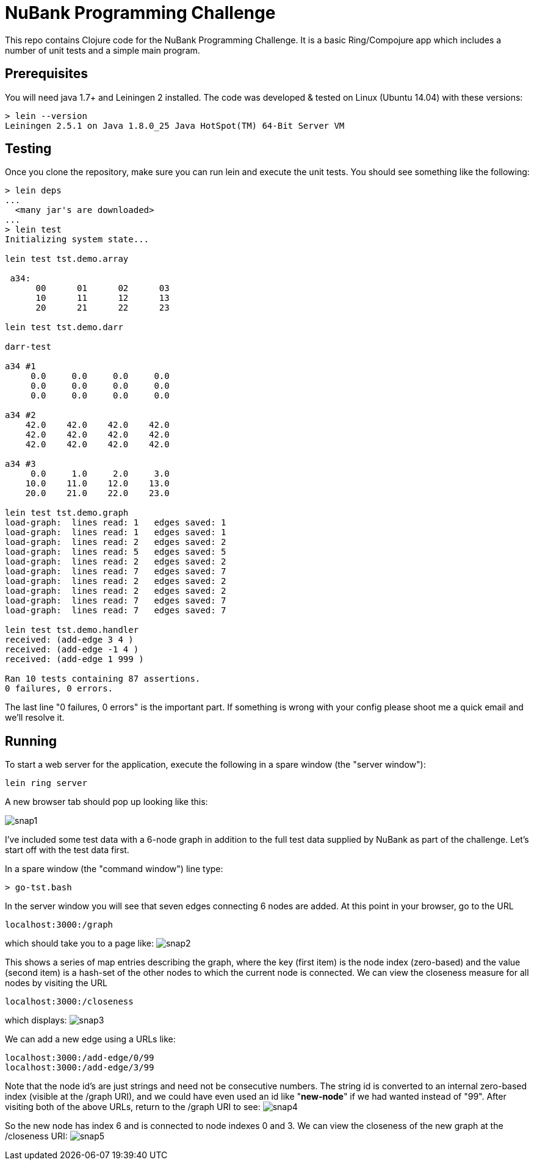= NuBank Programming Challenge

This repo contains Clojure code for the NuBank Programming Challenge.  It is a basic
Ring/Compojure app which includes a number of unit tests and a simple main program.

== Prerequisites

You will need java 1.7+ and Leiningen 2 installed. The code was developed & tested on
Linux (Ubuntu 14.04) with these versions:
----
> lein --version
Leiningen 2.5.1 on Java 1.8.0_25 Java HotSpot(TM) 64-Bit Server VM
----

== Testing

Once you clone the repository, make sure you can run lein and execute the unit tests.  You
should see something like the following:
----
> lein deps
...
  <many jar's are downloaded>
...
> lein test
Initializing system state...

lein test tst.demo.array

 a34:
      00      01      02      03
      10      11      12      13
      20      21      22      23

lein test tst.demo.darr

darr-test

a34 #1
     0.0     0.0     0.0     0.0
     0.0     0.0     0.0     0.0
     0.0     0.0     0.0     0.0

a34 #2
    42.0    42.0    42.0    42.0
    42.0    42.0    42.0    42.0
    42.0    42.0    42.0    42.0

a34 #3
     0.0     1.0     2.0     3.0
    10.0    11.0    12.0    13.0
    20.0    21.0    22.0    23.0

lein test tst.demo.graph
load-graph:  lines read: 1   edges saved: 1
load-graph:  lines read: 1   edges saved: 1
load-graph:  lines read: 2   edges saved: 2
load-graph:  lines read: 5   edges saved: 5
load-graph:  lines read: 2   edges saved: 2
load-graph:  lines read: 7   edges saved: 7
load-graph:  lines read: 2   edges saved: 2
load-graph:  lines read: 2   edges saved: 2
load-graph:  lines read: 7   edges saved: 7
load-graph:  lines read: 7   edges saved: 7

lein test tst.demo.handler
received: (add-edge 3 4 )
received: (add-edge -1 4 )
received: (add-edge 1 999 )

Ran 10 tests containing 87 assertions.
0 failures, 0 errors.
----

The last line "0 failures, 0 errors" is the important part.  If something is wrong 
with your config please shoot me a quick email and we'll resolve it.

== Running

To start a web server for the application, execute the following in a spare window
(the "server window"):

    lein ring server

A new browser tab should pop up looking like this:

image:snaps/snap1.png[]

I've included some test data with a 6-node graph in addition to the full test data
supplied by NuBank as part of the challenge.  Let's start off with the test data first.

In a spare window (the "command window") line type:

----
> go-tst.bash 
----

In the server window you will see that seven edges connecting 6 nodes are added.  At this
point in your browser, go to the URL

----
localhost:3000:/graph
----

which should take you to a page like:
  image:snaps/snap2.png[]

This shows a series of map entries describing the graph, where the key (first item) is
the node index (zero-based) and the value (second item) is a hash-set of the other nodes
to which the current node is connected. We can view the closeness measure for all nodes by
visiting the URL
----
localhost:3000:/closeness
----
which displays:
  image:snaps/snap3.png[]

We can add a new edge using a URLs like:
----
localhost:3000:/add-edge/0/99
localhost:3000:/add-edge/3/99
----
Note that the node id's are just strings and need not be consecutive numbers.  The string
id is converted to an internal zero-based index (visible at the /graph URI), and we could
have even used an id like "***new-node***" if we had wanted instead of "99".  After
visiting both of the above URLs, return to the /graph URI to see:
  image:snaps/snap4.png[]

So the new node has index 6 and is connected to node indexes 0 and 3.  We can view the
closeness of the new graph at the /closeness URI:
  image:snaps/snap5.png[]

